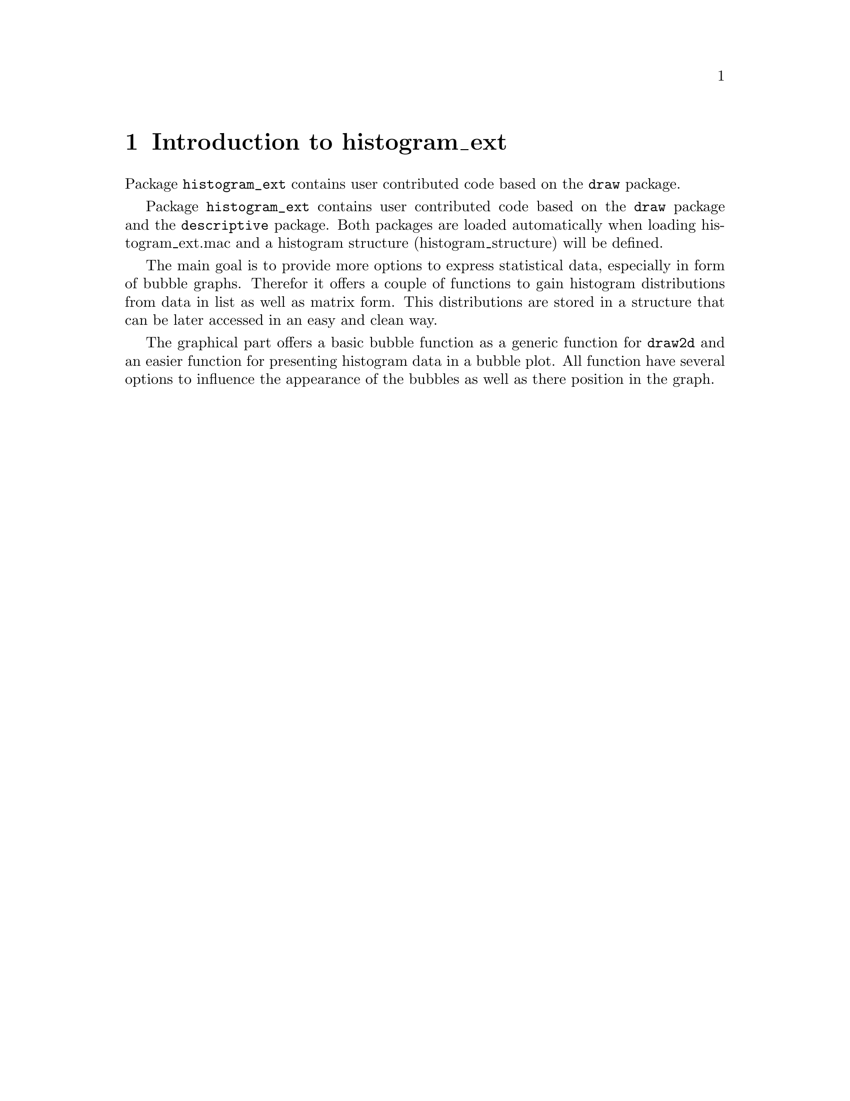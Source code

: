 \input texinfo

@c makeinfo histogram_ext.texi         to make .info
@c texi2html histogram_ext.texi        to make .html
@c texi2pdf histogram_ext.texi         to make .pdf

@setfilename histogram_ext.info
@settitle histogram_ext

@ifinfo 
@macro var {expr}
<\expr\>
@end macro
@end ifinfo

@dircategory Mathematics/Maxima
@direntry
* histogram_ext: (maxima/histogram_ext).           Maxima share package histogram_ext: additional drawing functions for package draw.
@end direntry

@node Top, Introduction to histogram_ext, (dir), (dir)
@top
@menu
* Introduction to histogram_ext::
* histogram_ext::
* histogram_draw::
* histogram_bubbles::
* bubbles
* Function and variable index::
@end menu

@node Introduction to histogram_ext, descriptive, Top, Top
@chapter Introduction to histogram_ext

Package @code{histogram_ext} contains user contributed code based on the @code{draw} package.

Package @code{histogram_ext} contains user contributed code based on the @code{draw} package and the @code{descriptive} package. Both packages are loaded automatically when loading histogram_ext.mac and a histogram structure (histogram_structure) will be defined.

The main goal is to provide more options to express statistical data, especially in form of bubble graphs. Therefor it offers a couple of functions to gain histogram distributions from data in list as well as matrix form. This distributions are stored in a structure that can be later accessed in an easy and clean way.

The graphical part offers a basic bubble function as a generic function for @code{draw2d} and an easier function for presenting histogram data in a bubble plot. All function have several options to influence the appearance of the bubbles as well as there position in the graph.


@node histogram structures, bubble diagrams, Introduction to histogram_ext, Top
@chapter  Histogram Extensions

By Marcus Menzel (2020)

Functions for drawing histograms as bars or bubbles graphs in 2D. A function for making histogram structures from data line or rows in matrices for further use.

@deffn {Function} histogram_ext (@var{LIST})
histogram_ext (@var{LIST}, @var{integer})
histogram_ext (@var{LIST}, @var{bin-list})

Returns a structure containing the histogram results from @code{LIST}, based on the given options.

Arguments:

@itemize @bullet

@item
@var{LIST}: can be a flat list of integers, floats or rationals and matrices of rank 1. The length of @code{LIST} must be >2, obvious, otherwise an error is trigged. 

@item
@var{integer}: sets this number as symmetric bins in between the lowest and highest values from @code{LIST}.

@item
@var{bin-list}: is a nested list given all numbers in the form [ [low_1, high_1],[low_2,high_2],... ] the bins will be counted accordingly. A zero distance is fine, but the list needs to be sorted in ascending order to make sure no unwanted counting happens. If the classes don't match all list members, the total value in the resulting structure will differ from @code{LIST}.

@end itemize

Providing a @code{LIST} only sets the number of symmetric bin according to an algorithm described by  Freedman and Diaconis  "n the histogram as a density estimator: L_2 theory. " in Zeitschrift für Wahrscheinlichkeitstheorie und verwandte Gebiete.  Band 57, Nr. 4, 1981, S. 453.

The output is a structure of type @emph{histogram_structure} with the internal lists (bounds, distance, count, mass_fraction, area_fraction, service), the last gives the minimal, maximal and total sum of values from the @code{LIST} and further information about @code{LIST}.

Examples:
@example
load(“histogram_ext”) 								$

list_test : map( lambda ( [x], (x-50) ),
				 makelist( random(10000)/100, i, 1, 5000 )
			)										$
remvalue( example )									$
example   : new( histogram_structure )				$
example   : histogram_ext( list_test )				;
histogram_draw ( example, 'mass )					$
example   : histogram_ext( list_test, 40 )			$
histogram_draw ( example, 'mass )					$

list_bins : [ [0,1],[1,2],[2,3],[4,4],[5,5],
			  [51/10,55/10],[8.0,9.9]
			]										$
remvalue( example )									$
example   : new( histogram_structure )				$
example   : histogram_ext( list_test, list_bins )	$
histogram_draw ( example, 'area )					$

remvalue( example )									$
example   : new( histogram_structure )				$
example   : histogram_ext( list_test, 
                     makelist([i-1,i+1],i,0,14,2) 
			)										$
histogram_draw ( example, fill_color = red )		$
@end example

@example
load("histogram_ext.mac")									$

STRUCT : histogram_ext(
    makelist( random(30), 200 ) ,
    makelist( [i,i+DELTA], i, 0, 30, DELTA )  )   ,DELTA=2 	$

draw2d(
    histogram_bubbles( STRUCT , 'mass,
		bubble_tilt = 17,  bubble_fill = green )			,
    histogram_bubbles( STRUCT2, 'mass, 
        bubble_x=2, bubble_tilt=17, bubble_fill=FANCY , bubble_line=white ) ,
    xtics  = { ["HISTROGRAM_{No1}", 1], ["HISTROGRAM_{No2}", 2] },
    xrange = [ 0.5, 2.5 ],
    grid   = true
)   														,   
STRUCT2 = histogram_ext( makelist( random(30), 200 ) ,     
						 makelist( [i,i+1], i, 0, 30, 1 ))	,   
FANCY   = makelist( 
            printf(false,"#~2,'0x~2,'0x~2,'0x~2,'0x",i*5+60,100,100,0), 
            i, 0, 30, 1 ) 									$
@end example

@end deffn

@node  Draw extensions
@chapter Histogram drawings

By Marcus Menzel (2020)

No known bug, but in case some issue needs to be addressed, please share it on 
Maxima mailing list.

@deffn {Function} histogram_draw (@var{STRUCT}, @var{options})

Draws the result from @var{STRUCT} according to the given options in a @code{draw2d} graph and is affected by all options from the @code{bars} function.

Options:
@itemize @bullet
@item
histogram_draw ( @var{STRUCT} )
@item
histogram_draw ( @var{STRUCT}, @var{type} )
@item
histogram_draw ( @var{STRUCT}, @var{type}, @var{bars_options} )

@end itemize

The accepted @var{STRUCT} is of type @emph{histogram_structure} as delivered by @code{histogram_ext} function. 

The possible “@var{type}”s are 'area, 'mass, 'count and access the normalized area , the mass fraction and the as counted values from the @emph{histogram_structure}, respectively.

See @code{histogram_ext} for a complete description and for a complete list of options see also function code{bars} from package @code{draw2d}. In WxMaxima you are able to use @code{wxhistogram_draw()}.
@end deffn



@deffn {Function}  histogram_bubbles (@var{STRUCT}, @var{options})

Draws a bubble series in 2D. The purpose of this function is to make it easier for the user to use function bubble with histogram data.

Options:
@itemize @bullet
@item
histogram_bubbles ( @var{STRUCT} )
@item
histogram_bubbles ( @var{STRUCT}, @var{type} )
@item
histogram_bubbles ( @var{STRUCT}, @var{type}, @var{bars_options} )

@end itemize

The accepted @var{STRUCT} is of type @emph{histogram_structure} as delivered by @code{histogram_ext} function. The possible “type”s are 'area, 'mass, 'count and access the normalized area , the mass fraction and the as counted values from the @emph{histogram_structure}, respectively.

The possible “@var{type}”s are 'area, 'mass, 'count and access the normalized area , the mass fraction and the as counted values from the @emph{histogram_structure}, respectively.

See @code{histogram_ext} for a complete description and for a complete list of options see also function code{bars} from package @code{draw2d}. In WxMaxima you are able to use @code{wxhistogram_draw()}.

@end deffn


@deffn {Function}   bubbles (@var{LIST} or @var{MATRIX}, @var{options})

Draws a bubble series in 2D. 

Options:
@itemize @bullet
@item
bubbles ( @var{LIST} )
@item
bubbles ( @var{LIST}, @var{options} )
@item
bubbles ( @var{MATRIX} )
@item
bubbles ( @var{MATRIX}, @var{options} )

@end itemize

The @var{LIST} has to be a nested list containing the x, y coordinates then the radius value and the fill_color [ [x_1, x_2, .., x_n], [y_1, y_2, …, y_n], [r_1, r_2, …, r_n], [fill_color_1, fill_color_2, …, fill_color_n] ] or a @var{LIST} with an additional nested list for line_color. The length of all nested lists needs to be the same. 

@example
load("histogram_ext.mac")$

/* 
    All lists need to be of same length.
    Be aware that there are no negative radii - see example.
    Bubbles takes nested lists or rectangular tansposed matricies only.
 */
FROM    :   0   $
TO      :   8   $
DISTANCE:   1/5 $
atPOINT :   makelist( i, i, FROM , TO, DISTANCE )   $
list_x  :   makelist( i,        i, atPOINT )        $
list_y  :   makelist( 1,        i, atPOINT )        $
list_r  :   makelist( sin(i),   i, atPOINT )        $
list_RGB:   makelist( 
              printf(false, "#~2,'0x~2,'0x~2,'0x~2,'0x", 250-i*25, 150, 90, 0), 
              i, atPOINT 				   ) 		$
list_LL :   makelist( 
              printf(false, "#~2,'0x~2,'0x~2,'0x~2,'0x", 110, i*25, 190, 0)   , 
              i, atPOINT 				   ) 		$
CONTXT  :   transpose(
              apply(matrix,
                [ list_x, list_y+2, list_r, list_RGB, list_LL ]
                   )					   )		$
CONTXT  :   [ list_x, list_y+2, list_r, list_RGB, list_LL ]	$

wxdraw2d(
    points_joined   =   true		,
    point_size      =   0       	,
    points([[0,3],[8,3]])    		,
    bubbles( [list_x, list_y, log(reverse(atPOINT)+1), list_RGB] )	,
	/* next example shows how to adapt the bubble size to the real function */
    bubbles( CONTXT, bubble_scale_x = 0.2  ),
    color           =   blue		,
    points( atPOINT, sin(atPOINT)+3),
 	bubbles( [ list_x, 4+list_y , cos(atPOINT), list_RGB ], 
			 bubble_line=white )	,   
    grid=true
)	

@end example

In case of providing a @var{MATRIX} be aware of the transposed orientation, otherwise @var{LIST} and @var{MATRIX} behave the same (see CONTXT in the example above).

Recognized options:
@itemize @bullet
@item
@code{bubble_line = line_color}  
for all bubbles (preset = gray60) 
See HTML color code or color names in function @code{color} for package @code{DRAW}. Here is only one color value possible, for separate color use the extended @var{LIST}.
@item
@code{bubble_tilt = real positive number } 
(preset = 1) changes the elongation in y direction higher values stretches the bubbles lower values than 1 compress. Be aware that using this option changes the drawn values - it is an eye-candy option.
@item
@code{bubble_scale_x = real positive number}
(preset = 1) changes the elongation in x direction higher values stretches the bubbles lower values than 1 compress. Useful if many bubble colums are drawn in one graph. Be aware that using this option changes the drawn values - it is an eye-candy option.

@end itemize
Further options are called before the graphic objects. There effect might be limited, except of global options for the draw2d objects.



@end deffn
